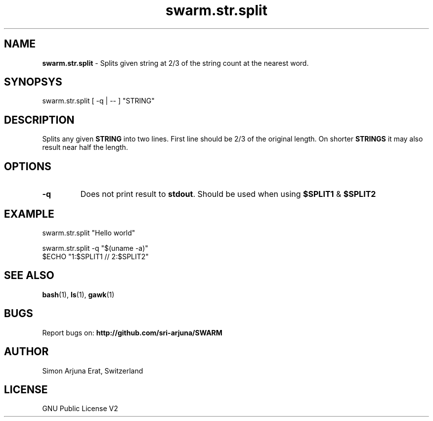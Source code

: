 .\" Manpage template for SWARM
.TH swarm.str.split 1 "Copyleft 1995-2020" "SWARM 1.0" "SWARM Manual"

.SH NAME
\fBswarm.str.split\fP - Splits given string at 2/3 of the string count at the nearest word.

.SH SYNOPSYS
swarm.str.split  [ -q | -- ] "STRING"

.SH DESCRIPTION
Splits any given \fBSTRING\fP into two lines. First line should be 2/3 of the original length. On shorter \fBSTRINGS\fP it may also result near half the length.

.SH OPTIONS
.TP
\fB-q\fP
Does not print result to \fBstdout\fP. Should be used when using \fB$SPLIT1\fP & \fB$SPLIT2\fP

.SH EXAMPLE
.P
swarm.str.split "Hello world"
.P
swarm.str.split -q "$(uname -a)"
.RE
$ECHO "1:$SPLIT1 // 2:$SPLIT2"

.SH SEE ALSO
\fBbash\fP(1), \fBls\fP(1), \fBgawk\fP(1)

.SH BUGS
Report bugs on: \fBhttp://github.com/sri-arjuna/SWARM\fP

.SH AUTHOR
Simon Arjuna Erat, Switzerland

.SH LICENSE
GNU Public License V2
